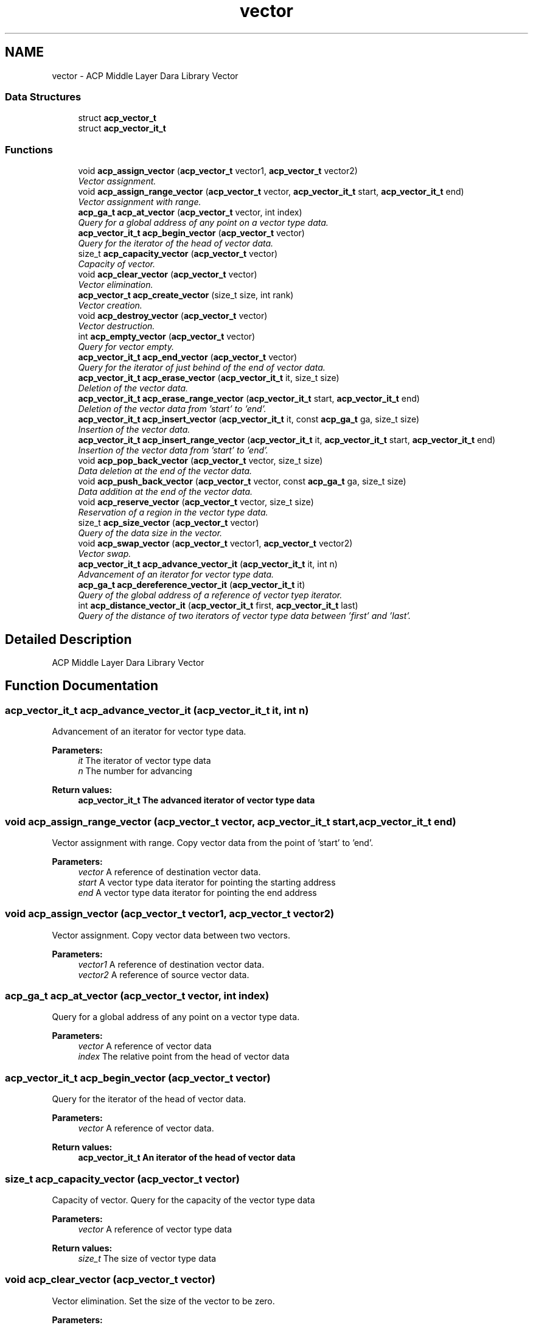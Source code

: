 .TH "vector" 3 "Fri May 27 2016" "Version 2.0.0" "ACP Library" \" -*- nroff -*-
.ad l
.nh
.SH NAME
vector \- ACP Middle Layer Dara Library Vector
.SS "Data Structures"

.in +1c
.ti -1c
.RI "struct \fBacp_vector_t\fP"
.br
.ti -1c
.RI "struct \fBacp_vector_it_t\fP"
.br
.in -1c
.SS "Functions"

.in +1c
.ti -1c
.RI "void \fBacp_assign_vector\fP (\fBacp_vector_t\fP vector1, \fBacp_vector_t\fP vector2)"
.br
.RI "\fIVector assignment\&. \fP"
.ti -1c
.RI "void \fBacp_assign_range_vector\fP (\fBacp_vector_t\fP vector, \fBacp_vector_it_t\fP start, \fBacp_vector_it_t\fP end)"
.br
.RI "\fIVector assignment with range\&. \fP"
.ti -1c
.RI "\fBacp_ga_t\fP \fBacp_at_vector\fP (\fBacp_vector_t\fP vector, int index)"
.br
.RI "\fIQuery for a global address of any point on a vector type data\&. \fP"
.ti -1c
.RI "\fBacp_vector_it_t\fP \fBacp_begin_vector\fP (\fBacp_vector_t\fP vector)"
.br
.RI "\fIQuery for the iterator of the head of vector data\&. \fP"
.ti -1c
.RI "size_t \fBacp_capacity_vector\fP (\fBacp_vector_t\fP vector)"
.br
.RI "\fICapacity of vector\&. \fP"
.ti -1c
.RI "void \fBacp_clear_vector\fP (\fBacp_vector_t\fP vector)"
.br
.RI "\fIVector elimination\&. \fP"
.ti -1c
.RI "\fBacp_vector_t\fP \fBacp_create_vector\fP (size_t size, int rank)"
.br
.RI "\fIVector creation\&. \fP"
.ti -1c
.RI "void \fBacp_destroy_vector\fP (\fBacp_vector_t\fP vector)"
.br
.RI "\fIVector destruction\&. \fP"
.ti -1c
.RI "int \fBacp_empty_vector\fP (\fBacp_vector_t\fP vector)"
.br
.RI "\fIQuery for vector empty\&. \fP"
.ti -1c
.RI "\fBacp_vector_it_t\fP \fBacp_end_vector\fP (\fBacp_vector_t\fP vector)"
.br
.RI "\fIQuery for the iterator of just behind of the end of vector data\&. \fP"
.ti -1c
.RI "\fBacp_vector_it_t\fP \fBacp_erase_vector\fP (\fBacp_vector_it_t\fP it, size_t size)"
.br
.RI "\fIDeletion of the vector data\&. \fP"
.ti -1c
.RI "\fBacp_vector_it_t\fP \fBacp_erase_range_vector\fP (\fBacp_vector_it_t\fP start, \fBacp_vector_it_t\fP end)"
.br
.RI "\fIDeletion of the vector data from 'start' to 'end'\&. \fP"
.ti -1c
.RI "\fBacp_vector_it_t\fP \fBacp_insert_vector\fP (\fBacp_vector_it_t\fP it, const \fBacp_ga_t\fP ga, size_t size)"
.br
.RI "\fIInsertion of the vector data\&. \fP"
.ti -1c
.RI "\fBacp_vector_it_t\fP \fBacp_insert_range_vector\fP (\fBacp_vector_it_t\fP it, \fBacp_vector_it_t\fP start, \fBacp_vector_it_t\fP end)"
.br
.RI "\fIInsertion of the vector data from 'start' to 'end'\&. \fP"
.ti -1c
.RI "void \fBacp_pop_back_vector\fP (\fBacp_vector_t\fP vector, size_t size)"
.br
.RI "\fIData deletion at the end of the vector data\&. \fP"
.ti -1c
.RI "void \fBacp_push_back_vector\fP (\fBacp_vector_t\fP vector, const \fBacp_ga_t\fP ga, size_t size)"
.br
.RI "\fIData addition at the end of the vector data\&. \fP"
.ti -1c
.RI "void \fBacp_reserve_vector\fP (\fBacp_vector_t\fP vector, size_t size)"
.br
.RI "\fIReservation of a region in the vector type data\&. \fP"
.ti -1c
.RI "size_t \fBacp_size_vector\fP (\fBacp_vector_t\fP vector)"
.br
.RI "\fIQuery of the data size in the vector\&. \fP"
.ti -1c
.RI "void \fBacp_swap_vector\fP (\fBacp_vector_t\fP vector1, \fBacp_vector_t\fP vector2)"
.br
.RI "\fIVector swap\&. \fP"
.ti -1c
.RI "\fBacp_vector_it_t\fP \fBacp_advance_vector_it\fP (\fBacp_vector_it_t\fP it, int n)"
.br
.RI "\fIAdvancement of an iterator for vector type data\&. \fP"
.ti -1c
.RI "\fBacp_ga_t\fP \fBacp_dereference_vector_it\fP (\fBacp_vector_it_t\fP it)"
.br
.RI "\fIQuery of the global address of a reference of vector tyep iterator\&. \fP"
.ti -1c
.RI "int \fBacp_distance_vector_it\fP (\fBacp_vector_it_t\fP first, \fBacp_vector_it_t\fP last)"
.br
.RI "\fIQuery of the distance of two iterators of vector type data between 'first' and 'last'\&. \fP"
.in -1c
.SH "Detailed Description"
.PP 
ACP Middle Layer Dara Library Vector 
.SH "Function Documentation"
.PP 
.SS "\fBacp_vector_it_t\fP acp_advance_vector_it (\fBacp_vector_it_t\fP it, int n)"

.PP
Advancement of an iterator for vector type data\&. 
.PP
\fBParameters:\fP
.RS 4
\fIit\fP The iterator of vector type data 
.br
\fIn\fP The number for advancing 
.RE
.PP
\fBReturn values:\fP
.RS 4
\fI\fBacp_vector_it_t\fP\fP The advanced iterator of vector type data 
.RE
.PP

.SS "void acp_assign_range_vector (\fBacp_vector_t\fP vector, \fBacp_vector_it_t\fP start, \fBacp_vector_it_t\fP end)"

.PP
Vector assignment with range\&. Copy vector data from the point of 'start' to 'end'\&.
.PP
\fBParameters:\fP
.RS 4
\fIvector\fP A reference of destination vector data\&. 
.br
\fIstart\fP A vector type data iterator for pointing the starting address 
.br
\fIend\fP A vector type data iterator for pointing the end address 
.RE
.PP

.SS "void acp_assign_vector (\fBacp_vector_t\fP vector1, \fBacp_vector_t\fP vector2)"

.PP
Vector assignment\&. Copy vector data between two vectors\&.
.PP
\fBParameters:\fP
.RS 4
\fIvector1\fP A reference of destination vector data\&. 
.br
\fIvector2\fP A reference of source vector data\&. 
.RE
.PP

.SS "\fBacp_ga_t\fP acp_at_vector (\fBacp_vector_t\fP vector, int index)"

.PP
Query for a global address of any point on a vector type data\&. 
.PP
\fBParameters:\fP
.RS 4
\fIvector\fP A reference of vector data 
.br
\fIindex\fP The relative point from the head of vector data 
.RE
.PP

.SS "\fBacp_vector_it_t\fP acp_begin_vector (\fBacp_vector_t\fP vector)"

.PP
Query for the iterator of the head of vector data\&. 
.PP
\fBParameters:\fP
.RS 4
\fIvector\fP A reference of vector data\&. 
.RE
.PP
\fBReturn values:\fP
.RS 4
\fI\fBacp_vector_it_t\fP\fP An iterator of the head of vector data 
.RE
.PP

.SS "size_t acp_capacity_vector (\fBacp_vector_t\fP vector)"

.PP
Capacity of vector\&. Query for the capacity of the vector type data
.PP
\fBParameters:\fP
.RS 4
\fIvector\fP A reference of vector type data 
.RE
.PP
\fBReturn values:\fP
.RS 4
\fIsize_t\fP The size of vector type data 
.RE
.PP

.SS "void acp_clear_vector (\fBacp_vector_t\fP vector)"

.PP
Vector elimination\&. Set the size of the vector to be zero\&.
.PP
\fBParameters:\fP
.RS 4
\fIvector\fP A reference of vector data\&. 
.RE
.PP

.SS "\fBacp_vector_t\fP acp_create_vector (size_t size, int rank)"

.PP
Vector creation\&. Creates a vector type data on any process\&.
.PP
\fBParameters:\fP
.RS 4
\fIsize\fP Size of element\&. 
.br
\fIrank\fP Rank number\&. 
.RE
.PP
\fBReturn values:\fP
.RS 4
\fImember ga == ACP_GA_NULL\fP Fail 
.br
\fIotherwise\fP A reference of created vector data\&. 
.RE
.PP

.SS "\fBacp_ga_t\fP acp_dereference_vector_it (\fBacp_vector_it_t\fP it)"

.PP
Query of the global address of a reference of vector tyep iterator\&. 
.PP
\fBParameters:\fP
.RS 4
\fIit\fP The iterator of vector type data 
.RE
.PP
\fBReturn values:\fP
.RS 4
\fIacp_ga_t\fP The global address of a reference of vector type iterator 
.RE
.PP

.SS "void acp_destroy_vector (\fBacp_vector_t\fP vector)"

.PP
Vector destruction\&. Destroies a vector type data\&.
.PP
\fBParameters:\fP
.RS 4
\fIvector\fP A reference of vector data\&. 
.RE
.PP

.SS "int acp_distance_vector_it (\fBacp_vector_it_t\fP first, \fBacp_vector_it_t\fP last)"

.PP
Query of the distance of two iterators of vector type data between 'first' and 'last'\&. 
.PP
\fBParameters:\fP
.RS 4
\fIfirst\fP The iterator for head 
.br
\fIlast\fP The iterator for end 
.RE
.PP
\fBReturn values:\fP
.RS 4
\fIint\fP The distance between 'first' and 'last' 
.RE
.PP

.SS "int acp_empty_vector (\fBacp_vector_t\fP vector)"

.PP
Query for vector empty\&. 
.PP
\fBParameters:\fP
.RS 4
\fIvector\fP A reference of vector data\&. 
.RE
.PP
\fBReturn values:\fP
.RS 4
\fI1\fP Empty 
.br
\fI0\fP There is a vector data 
.RE
.PP

.SS "\fBacp_vector_it_t\fP acp_end_vector (\fBacp_vector_t\fP vector)"

.PP
Query for the iterator of just behind of the end of vector data\&. 
.PP
\fBParameters:\fP
.RS 4
\fIvector\fP A reference of vector data\&. 
.RE
.PP
\fBReturn values:\fP
.RS 4
\fI\fBacp_vector_it_t\fP\fP An iterator of just behind of the end of vector data 
.RE
.PP

.SS "\fBacp_vector_it_t\fP acp_erase_range_vector (\fBacp_vector_it_t\fP start, \fBacp_vector_it_t\fP end)"

.PP
Deletion of the vector data from 'start' to 'end'\&. 
.PP
\fBParameters:\fP
.RS 4
\fIstart\fP The iterator of vector data to erase 
.br
\fIend\fP The iterator of just behind of the deleting vector data 
.RE
.PP
\fBReturn values:\fP
.RS 4
\fI\fBacp_vector_it_t\fP\fP The iterator of just behind of the deleted vector data 
.RE
.PP

.SS "\fBacp_vector_it_t\fP acp_erase_vector (\fBacp_vector_it_t\fP it, size_t size)"

.PP
Deletion of the vector data\&. 
.PP
\fBParameters:\fP
.RS 4
\fIit\fP An iterator of vector data to erase 
.br
\fIsize\fP The size of data to erase 
.RE
.PP
\fBReturn values:\fP
.RS 4
\fI\fBacp_vector_it_t\fP\fP An iterator of just behind of the deleted vector data 
.RE
.PP

.SS "\fBacp_vector_it_t\fP acp_insert_range_vector (\fBacp_vector_it_t\fP it, \fBacp_vector_it_t\fP start, \fBacp_vector_it_t\fP end)"

.PP
Insertion of the vector data from 'start' to 'end'\&. 
.PP
\fBParameters:\fP
.RS 4
\fIit\fP An iterator of the point for inserting data 
.br
\fIstart\fP The iterator of head address of the data to insert 
.br
\fIend\fP The iterator of just behind address of the data to insert 
.RE
.PP
\fBReturn values:\fP
.RS 4
\fI\fBacp_vector_it_t\fP\fP An iterator of head address of the inserted data 
.RE
.PP

.SS "\fBacp_vector_it_t\fP acp_insert_vector (\fBacp_vector_it_t\fP it, const \fBacp_ga_t\fP ga, size_t size)"

.PP
Insertion of the vector data\&. 
.PP
\fBParameters:\fP
.RS 4
\fIit\fP An iterator of the point for inserting data 
.br
\fIga\fP The global address of the data to insert 
.br
\fIsize\fP The size of the data to insert 
.RE
.PP
\fBReturn values:\fP
.RS 4
\fI\fBacp_vector_it_t\fP\fP An iterator of head address of the inserted data 
.RE
.PP

.SS "void acp_pop_back_vector (\fBacp_vector_t\fP vector, size_t size)"

.PP
Data deletion at the end of the vector data\&. 
.PP
\fBParameters:\fP
.RS 4
\fIvector\fP The vector data to erase 
.br
\fIsize\fP The size of data to erase 
.RE
.PP

.SS "void acp_push_back_vector (\fBacp_vector_t\fP vector, const \fBacp_ga_t\fP ga, size_t size)"

.PP
Data addition at the end of the vector data\&. 
.PP
\fBParameters:\fP
.RS 4
\fIvector\fP A reference of the vector to which data is added 
.br
\fIga\fP The global address of the data to insert 
.br
\fIsize\fP The size of the data to insert 
.RE
.PP

.SS "void acp_reserve_vector (\fBacp_vector_t\fP vector, size_t size)"

.PP
Reservation of a region in the vector type data\&. 
.PP
\fBParameters:\fP
.RS 4
\fIvector\fP A reference of the vector to reserve a region 
.br
\fIsize\fP The number of element 
.RE
.PP

.SS "size_t acp_size_vector (\fBacp_vector_t\fP vector)"

.PP
Query of the data size in the vector\&. 
.PP
\fBParameters:\fP
.RS 4
\fIvector\fP A referenc of the vector data 
.RE
.PP
\fBReturn values:\fP
.RS 4
\fIsize_t\fP The data size in the vector 
.RE
.PP

.SS "void acp_swap_vector (\fBacp_vector_t\fP vector1, \fBacp_vector_t\fP vector2)"

.PP
Vector swap\&. 
.PP
\fBParameters:\fP
.RS 4
\fIv1\fP A reference of vector data to be swapped\&. 
.br
\fIv2\fP Another reference of vector data to be swapped\&. 
.RE
.PP

.SH "Author"
.PP 
Generated automatically by Doxygen for ACP Library from the source code\&.
